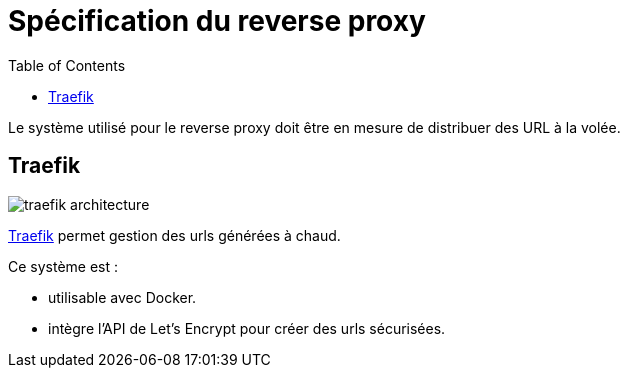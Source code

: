 = Spécification du reverse proxy
:toc: left

Le système utilisé pour le reverse proxy doit être en mesure de distribuer des URL à la volée.

== Traefik

image:https://d33wubrfki0l68.cloudfront.net/7c5fd7d38c371e23cdff059e6cebb10292cd441c/7d420/assets/img/traefik-architecture.svg[]

link:https://traefik.io/[Traefik] permet gestion des urls générées à chaud.

Ce système est :

* utilisable avec Docker.
* intègre l'API de Let's Encrypt pour créer des urls sécurisées.